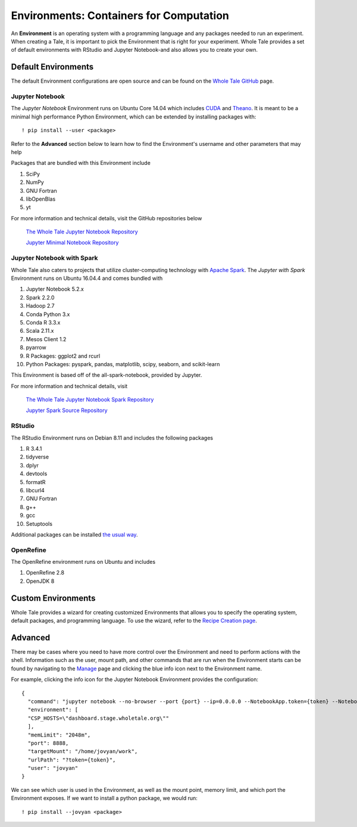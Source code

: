 .. _environments:

Environments: Containers for Computation
========================================
An **Environment** is an  operating system with a programming language and 
any packages needed to run an experiment. When creating a Tale, it is important
to pick the Environment that is right for your experiment. Whole Tale provides
a set of default environments with RStudio and Jupyter Notebook-and also allows
you to create your own.

.. _default_environments:

Default Environments
--------------------
The default Environment configurations are open source and can be found
on the `Whole Tale GitHub`_ page.

.. _jupyter:

Jupyter Notebook
^^^^^^^^^^^^^^^^
The *Jupyter Notebook* Environment runs on Ubuntu Core 14.04 which includes
CUDA_ and Theano_. It is meant to be a minimal high performance Python Environment, 
which can be extended by installing packages with::

  ! pip install --user <package>

Refer to the **Advanced** section below to learn how to find the Environment's username
and other parameters that may help 

Packages that are bundled with this Environment include

1. SciPy
2. NumPy
3. GNU Fortran
4. libOpenBlas
5. yt

For more information and technical details, visit the GitHub repositories below
  
  `The Whole Tale Jupyter Notebook Repository`_
  
  `Jupyter Minimal Notebook Repository`_


.. _jupyter_spark:

Jupyter Notebook with Spark
^^^^^^^^^^^^^^^^^^^^^^^^^^^
Whole Tale also caters to projects that utilize cluster-computing technology
with `Apache Spark`_. The *Jupyter with Spark* Environment runs on
Ubuntu 16.04.4 and comes bundled with 

1. Jupyter Notebook 5.2.x
2. Spark 2.2.0
3. Hadoop 2.7
4. Conda Python 3.x
5. Conda R 3.3.x
6. Scala 2.11.x
7. Mesos Client 1.2
8. pyarrow
9. R Packages: ggplot2 and rcurl
10. Python Packages: pyspark, pandas, matplotlib, scipy, seaborn, and scikit-learn

This Environment is based off of the all-spark-notebook, provided by Jupyter.

For more information and technical details, visit

  `The Whole Tale Jupyter Notebook Spark Repository`_
  
  `Jupyter Spark Source Repository`_
  
.. _rstudio:

RStudio
^^^^^^^

The RStudio Environment runs on Debian 8.11 and includes the following packages

1. R 3.4.1
2. tidyverse
3. dplyr
4. devtools
5. formatR
6. libcurl4
7. GNU Fortran
8. g++
9. gcc
10. Setuptools

Additional packages can be installed `the usual way`_.


OpenRefine
^^^^^^^^^^

The OpenRefine environment runs on Ubuntu and includes

1. OpenRefine 2.8
2. OpenJDK 8

.. _custom_environments:

Custom Environments
-------------------
Whole Tale provides a wizard for creating customized Environments that allows you
to specify the operating system, default packages, and programming language. To use the 
wizard, refer to the `Recipe Creation page`_.


.. _advanced:

Advanced
--------
There may be cases where you need to have more control over the Environment and
need to perform actions with the shell. Information
such as the user, mount path, and other commands that are run when the Environment
starts can be found by navigating to the Manage_ page and clicking the blue
info icon next to the Environment name.

For example, clicking the info icon for the Jupyter Notebook Environment provides the
configuration::

  {
    "command": "jupyter notebook --no-browser --port {port} --ip=0.0.0.0 --NotebookApp.token={token} --NotebookApp.base_url=/{base_path} --NotebookApp.port_retries=0",
    "environment": [
    "CSP_HOSTS=\"dashboard.stage.wholetale.org\""
    ],
    "memLimit": "2048m",
    "port": 8888,
    "targetMount": "/home/jovyan/work",
    "urlPath": "?token={token}",
    "user": "jovyan"
  }

We can see which user is used in the Environment, as well as the mount point, 
memory limit, and which port the Environment exposes. If we want to install
a python package, we would run::

  ! pip install --jovyan <package>



.. _Whole Tale Github: https://github.com/whole-tale/

.. _CUDA: https://developer.nvidia.com/cuda-zone
.. _Theano: http://deeplearning.net/software/theano/
.. Jupyter Notebook Links
.. _The Whole Tale Jupyter Notebook Repository: https://github.com/whole-tale/jupyter-yt
.. _Jupyter Minimal Notebook Repository: https://hub.docker.com/r/jupyter/minimal-notebook/

.. Jupyter Spark Links
.. _Apache Spark: https://en.wikipedia.org/wiki/Apache_Spark
.. _The Whole Tale Jupyter Notebook Spark Repository: https://github.com/whole-tale/all-spark-notebook
.. _Jupyter Spark Source Repository: https://github.com/jupyter/docker-stacks/tree/master/all-spark-notebook

.. RStudio Links
.. _ROpenSci: https://github.com/rocker-org/ropensci/
.. _Rocker Project: https://hub.docker.com/r/rocker/rstudio-stable/
.. _the usual way: http://derekogle.com/IFAR/supplements/installations/InstallPackagesRStudio.html

.. _Recipe Creation page: recipe.html
.. _Manage: manage.html